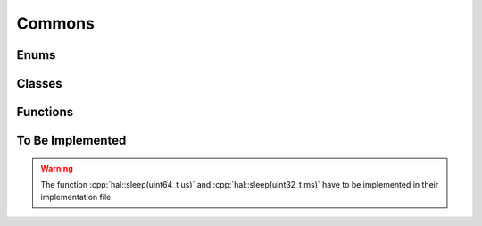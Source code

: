 .. role:: cpp(code)
    :language: c++

=======
Commons
=======

Enums
=====

.. doxygennamespace:: hal::peripherals

.. doxygenenum:: hal::Error

Classes
=======

.. doxygenclass:: hal::TypeSerializer
    :members:
    :protected-members:

Functions
=========

.. doxygenfunction:: hal::set_bit

.. doxygenfunction:: hal::clear_bit

.. doxygenfunction:: hal::toggle_bit

.. doxygenfunction:: hal::check_bit

.. doxygenfunction:: hal::set_bits_pos

.. doxygenfunction:: hal::set_bits

.. doxygenfunction:: hal::clear_bits

.. doxygenfunction:: hal::toggle_bits

.. doxygenfunction:: hal::check_bits

.. doxygenfunction:: hal::sizeof_array

To Be Implemented
=================

.. warning::
    The function :cpp:`hal::sleep(uint64_t us)` and :cpp:`hal::sleep(uint32_t ms)` have to be implemented in their implementation file.


